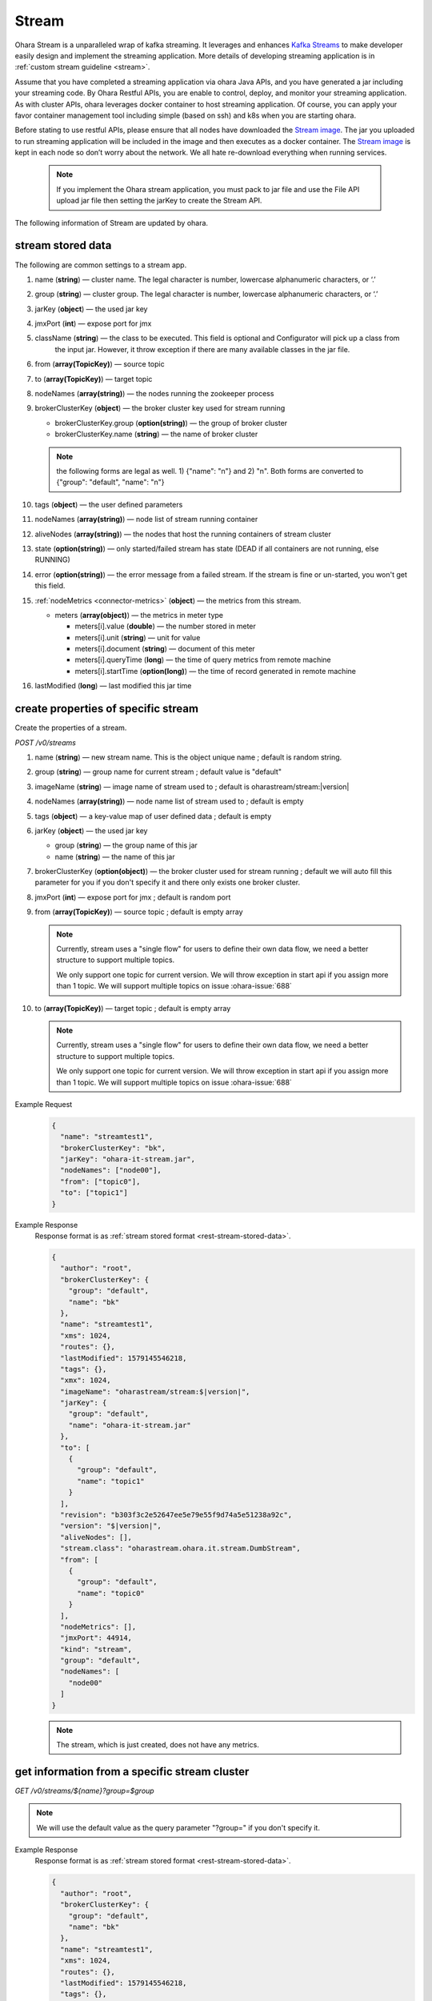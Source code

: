 ..
.. Copyright 2019 is-land
..
.. Licensed under the Apache License, Version 2.0 (the "License");
.. you may not use this file except in compliance with the License.
.. You may obtain a copy of the License at
..
..     http://www.apache.org/licenses/LICENSE-2.0
..
.. Unless required by applicable law or agreed to in writing, software
.. distributed under the License is distributed on an "AS IS" BASIS,
.. WITHOUT WARRANTIES OR CONDITIONS OF ANY KIND, either express or implied.
.. See the License for the specific language governing permissions and
.. limitations under the License.
..

.. _rest-stream:

Stream
=========

Ohara Stream is a unparalleled wrap of kafka streaming. It leverages
and enhances `Kafka Streams`_ to make
developer easily design and implement the streaming application. More
details of developing streaming application is in :ref:`custom stream guideline <stream>`.

Assume that you have completed a streaming application via ohara Java
APIs, and you have generated a jar including your streaming code. By
Ohara Restful APIs, you are enable to control, deploy, and monitor
your streaming application. As with cluster APIs, ohara leverages
docker container to host streaming application. Of course, you can
apply your favor container management tool including simple (based on ssh)
and k8s when you are starting ohara.

Before stating to use restful APIs, please ensure that all nodes have
downloaded the `Stream image`_.
The jar you uploaded to run streaming application will be included in
the image and then executes as a docker container. The `Stream image`_
is kept in each node so don’t worry about the network. We all hate
re-download everything when running services.

  .. note::
    If you implement the Ohara stream application, you must pack to jar file
    and use the File API upload jar file then setting the jarKey to create the
    Stream API.

The following information of Stream are updated by ohara.

.. _rest-stream-stored-data:

stream stored data
~~~~~~~~~~~~~~~~~~~~~

The following are common settings to a stream app.

#. name (**string**) — cluster name. The legal character is number, lowercase alphanumeric characters, or ‘.’
#. group (**string**) — cluster group. The legal character is number, lowercase alphanumeric characters, or ‘.’
#. jarKey (**object**) — the used jar key
#. jmxPort (**int**) — expose port for jmx
#. className (**string**) — the class to be executed. This field is optional and Configurator will pick up a class from
                            the input jar. However, it throw exception if there are many available classes in the jar file.
#. from (**array(TopicKey)**) — source topic
#. to (**array(TopicKey)**) — target topic
#. nodeNames (**array(string)**) — the nodes running the zookeeper process
#. brokerClusterKey (**object**) — the broker cluster key used for stream running

   - brokerClusterKey.group (**option(string)**) — the group of broker cluster
   - brokerClusterKey.name (**string**) — the name of broker cluster

   .. note::
     the following forms are legal as well. 1) {"name": "n"} and 2) "n". Both forms are converted to
     {"group": "default", "name": "n"}

#. tags (**object**) — the user defined parameters
#. nodeNames (**array(string)**) — node list of stream running container
#. aliveNodes (**array(string)**) — the nodes that host the running containers of stream cluster
#. state (**option(string)**) — only started/failed stream has state (DEAD if all containers are not running, else RUNNING)
#. error (**option(string)**) — the error message from a failed stream.
   If the stream is fine or un-started, you won't get this field.
#. :ref:`nodeMetrics <connector-metrics>` (**object**) — the metrics from this stream.

   - meters (**array(object)**) — the metrics in meter type

     - meters[i].value (**double**) — the number stored in meter
     - meters[i].unit (**string**) — unit for value
     - meters[i].document (**string**) — document of this meter
     - meters[i].queryTime (**long**) — the time of query metrics from remote machine
     - meters[i].startTime (**option(long)**) — the time of record generated in remote machine

#. lastModified (**long**) — last modified this jar time

.. _rest-stream-create-properties:

create properties of specific stream
~~~~~~~~~~~~~~~~~~~~~~~~~~~~~~~~~~~~~~~

Create the properties of a stream.

*POST /v0/streams*

#. name (**string**) — new stream name. This is the object unique name ; default is random string.
#. group (**string**) — group name for current stream ; default value is "default"
#. imageName (**string**) — image name of stream used to ; default is oharastream/stream:|version|
#. nodeNames (**array(string)**) — node name list of stream used to ; default is empty
#. tags (**object**) — a key-value map of user defined data ; default is empty
#. jarKey (**object**) — the used jar key

   - group (**string**) — the group name of this jar
   - name (**string**) — the name of this jar

#. brokerClusterKey (**option(object)**) — the broker cluster used for stream running ; default we will auto fill this
   parameter for you if you don't specify it and there only exists one broker cluster.
#. jmxPort (**int**) — expose port for jmx ; default is random port
#. from (**array(TopicKey)**) — source topic ; default is empty array

   .. note::
      Currently, stream uses a "single flow" for users to define their own data flow, we need a better
      structure to support multiple topics.

      We only support one topic for current version. We will throw exception in start api if you assign
      more than 1 topic. We will support multiple topics on issue :ohara-issue:`688`

#. to (**array(TopicKey)**) — target topic ; default is empty array

   .. note::
      Currently, stream uses a "single flow" for users to define their own data flow, we need a better
      structure to support multiple topics.

      We only support one topic for current version. We will throw exception in start api if you assign
      more than 1 topic. We will support multiple topics on issue :ohara-issue:`688`

Example Request
  .. code-block:: json

    {
      "name": "streamtest1",
      "brokerClusterKey": "bk",
      "jarKey": "ohara-it-stream.jar",
      "nodeNames": ["node00"],
      "from": ["topic0"],
      "to": ["topic1"]
    }

Example Response
  Response format is as :ref:`stream stored format <rest-stream-stored-data>`.

  .. code-block:: json

    {
      "author": "root",
      "brokerClusterKey": {
        "group": "default",
        "name": "bk"
      },
      "name": "streamtest1",
      "xms": 1024,
      "routes": {},
      "lastModified": 1579145546218,
      "tags": {},
      "xmx": 1024,
      "imageName": "oharastream/stream:$|version|",
      "jarKey": {
        "group": "default",
        "name": "ohara-it-stream.jar"
      },
      "to": [
        {
          "group": "default",
          "name": "topic1"
        }
      ],
      "revision": "b303f3c2e52647ee5e79e55f9d74a5e51238a92c",
      "version": "$|version|",
      "aliveNodes": [],
      "stream.class": "oharastream.ohara.it.stream.DumbStream",
      "from": [
        {
          "group": "default",
          "name": "topic0"
        }
      ],
      "nodeMetrics": [],
      "jmxPort": 44914,
      "kind": "stream",
      "group": "default",
      "nodeNames": [
        "node00"
      ]
    }

  .. note::
     The stream, which is just created, does not have any metrics.


.. _rest-stream-get-information:

get information from a specific stream cluster
~~~~~~~~~~~~~~~~~~~~~~~~~~~~~~~~~~~~~~~~~~~~~~~~~

*GET /v0/streams/${name}?group=$group*

.. note::
   We will use the default value as the query parameter "?group=" if you don't specify it.

Example Response
  Response format is as :ref:`stream stored format <rest-stream-stored-data>`.

  .. code-block:: json

    {
      "author": "root",
      "brokerClusterKey": {
        "group": "default",
        "name": "bk"
      },
      "name": "streamtest1",
      "xms": 1024,
      "routes": {},
      "lastModified": 1579145546218,
      "tags": {},
      "xmx": 1024,
      "imageName": "oharastream/stream:$|version|",
      "jarKey": {
        "group": "default",
        "name": "ohara-it-stream.jar"
      },
      "to": [
        {
          "group": "default",
          "name": "topic1"
        }
      ],
      "revision": "b303f3c2e52647ee5e79e55f9d74a5e51238a92c",
      "version": "$|version|",
      "aliveNodes": [],
      "stream.class": "oharastream.ohara.it.stream.DumbStream",
      "from": [
        {
          "group": "default",
          "name": "topic0"
        }
      ],
      "nodeMetrics": [],
      "jmxPort": 44914,
      "kind": "stream",
      "group": "default",
      "nodeNames": [
        "node00"
      ]
    }

list information of stream cluster
~~~~~~~~~~~~~~~~~~~~~~~~~~~~~~~~~~~~~

*GET /v0/streams*

the accepted query keys are listed below.
#. author
#. group
#. name
#. lastModified
#. tags
#. state
#. aliveNodes
#. key
#. version

Example Response
  Response format is as :ref:`stream stored format <rest-stream-stored-data>`.

  .. code-block:: json

    [
      {
        "author": "root",
        "brokerClusterKey": {
          "group": "default",
          "name": "bk"
        },
        "name": "streamtest1",
        "xms": 1024,
        "routes": {},
        "lastModified": 1579145546218,
        "tags": {},
        "xmx": 1024,
        "imageName": "oharastream/stream:$|version|",
        "jarKey": {
          "group": "default",
          "name": "ohara-it-stream.jar"
        },
        "to": [
          {
            "group": "default",
            "name": "topic1"
          }
        ],
        "revision": "b303f3c2e52647ee5e79e55f9d74a5e51238a92c",
        "version": "$|version|",
        "aliveNodes": [],
        "stream.class": "oharastream.ohara.it.stream.DumbStream",
        "from": [
          {
            "group": "default",
            "name": "topic0"
          }
        ],
        "nodeMetrics": [],
        "jmxPort": 44914,
        "kind": "stream",
        "group": "default",
        "nodeNames": [
          "node00"
        ]
      }
    ]

.. _rest-stream-update-information:

update properties of specific stream
~~~~~~~~~~~~~~~~~~~~~~~~~~~~~~~~~~~~~~~

Update the properties of a non-started stream.

*PUT /v0/streams/${name}?group=$group*

.. note::
   If the required stream (group, name) was not exists, we will try to use this request as
   :ref:`create stream <rest-stream-create-properties>`

#. imageName (**option(string)**) — image name of stream used to.
#. nodeNames (**option(array(string))**) — node name list of stream used to.
#. tags (**option(object)**) — a key-value map of user defined data.
#. jarKey (**option(option(object))**) — the used jar key

   - group (**option(string)**) — the group name of this jar
   - name (**option(string)**) — the name without extension of this jar

#. jmxPort (**option(int)**) — expose port for jmx.
#. from (**option(array(string))**) — source topic.

   .. note::
      Currently, stream uses a "single flow" for users to define their own data flow, we need a better
      structure to support multiple topics.

      we only support one topic for current version. We will throw exception in start api if you assign
      more than 1 topic. We will support multiple topics on issue :ohara-issue:`688`

#. to (**option(array(string))**) — target topic.

   .. note::
      Currently, stream uses a "single flow" for users to define their own data flow, we need a better
      structure to support multiple topics.

      we only support one topic for current version. We will throw exception in start api if you assign
      more than 1 topic. We will support multiple topics on issue :ohara-issue:`688`

Example Request
  .. code-block:: json

    {
      "from": ["topic2"],
      "to": ["topic3"],
      "jarKey": "ohara-it-stream.jar",
      "nodeNames": ["node01"]
    }

Example Response
  Response format is as :ref:`stream stored format <rest-stream-stored-data>`.

  .. code-block:: json

    {
      "author": "root",
      "brokerClusterKey": {
        "group": "default",
        "name": "bk"
      },
      "name": "streamtest1",
      "xms": 1024,
      "routes": {},
      "lastModified": 1579153777586,
      "tags": {},
      "xmx": 1024,
      "imageName": "oharastream/stream:$|version|",
      "jarKey": {
        "group": "default",
        "name": "ohara-it-stream.jar"
      },
      "to": [
        {
          "group": "default",
          "name": "topic3"
        }
      ],
      "revision": "b303f3c2e52647ee5e79e55f9d74a5e51238a92c",
      "version": "$|version|",
      "aliveNodes": [],
      "stream.class": "oharastream.ohara.it.stream.DumbStream",
      "from": [
        {
          "group": "default",
          "name": "topic2"
        }
      ],
      "nodeMetrics": [],
      "jmxPort": 44914,
      "kind": "stream",
      "group": "default",
      "nodeNames": [
        "node01"
      ]
    }

delete properties of specific stream
~~~~~~~~~~~~~~~~~~~~~~~~~~~~~~~~~~~~~~~

Delete the properties of a non-started stream. This api only remove
the stream component which is stored in pipeline.

*DELETE /v0/streams/${name}?group=$group*

.. note::
   We will use the default value as the query parameter "?group=" if you don't specify it.

**Example Response**

  ::

     204 NoContent

  .. note::
     It is ok to delete an nonexistent properties, and the response is 204
     NoContent.


start a Stream
~~~~~~~~~~~~~~~~~

*PUT /v0/streams/${name}/start?group=$group*

.. note::
   We will use the default value as the query parameter "?group=" if you don't specify it.

Example Response
  ::

    202 Accepted

  .. note::
     You should use :ref:`get stream <rest-stream-get-information>` to fetch up-to-date status

.. _rest-stop-stream:

stop a Stream
~~~~~~~~~~~~~~~~

This action will graceful stop and remove all docker containers belong
to this stream. Note: successful stop stream will have no status.

*PUT /v0/streams/${name}/stop?group=$group[&force=true]*

Query Parameters
  #. force (**boolean**) — true if you don’t want to wait the graceful shutdown
     (it can save your time but may damage your data).

.. note::
   We will use the default value as the query parameter "?group=" if you don't specify it.

Example Response
  ::

    202 Accepted

  .. note::

     You should use :ref:`get stream <rest-stream-get-information>` to fetch up-to-date status

get topology tree graph from specific stream
~~~~~~~~~~~~~~~~~~~~~~~~~~~~~~~~~~~~~~~~~~~~~~~

[TODO] This is not implemented yet !

*GET /v0/streams/view/${name}*

Example Response
  #. jarInfo (**string**) — the upload jar information
  #. name (**string**) — the stream name
  #. poneglyph (**object**) — the stream topology tree graph

      - steles (**array(object)**) — the topology collection

         - steles[i].kind (**string**) — this component kind (SOURCE,
           PROCESSOR, or SINK)
         - steles[i].key (**string**) — this component kind with order
         - steles[i].name (**string**) — depend on kind, the name is

            - SOURCE — source topic name
            - PROCESSOR — the function name
            - SINK — target topic name

         - steles[i].from (**string**) — the prior component key (could be
           empty if this is the first component)
         - steles[i].to (**string**) — the posterior component key (could be
           empty if this is the final component)

  .. code-block:: json

     {
       "jarInfo": {
         "name": "stream-app",
         "group": "wk01",
         "size": 1234,
         "lastModified": 1542102595892
       },
       "name": "my-app",
       "poneglyph": {
         "steles": [
           {
             "kind": "SOURCE",
             "key" : "SOURCE-0",
             "name": "stream-in",
             "from": "",
             "to": "PROCESSOR-1"
           },
           {
             "kind": "PROCESSOR",
             "key" : "PROCESSOR-1",
             "name": "filter",
             "from": "SOURCE-0",
             "to": "PROCESSOR-2"
           },
           {
             "kind": "PROCESSOR",
             "key" : "PROCESSOR-2",
             "name": "mapvalues",
             "from": "PROCESSOR-1",
             "to": "SINK-3"
           },
           {
             "kind": "SINK",
             "key" : "SINK-3",
             "name": "stream-out",
             "from": "PROCESSOR-2",
             "to": ""
           }
         ]
       }
     }

.. _Kafka Streams: kafka streams <https://kafka.apache.org/documentation/streams
.. _Stream image: https://cloud.docker.com/u/oharastream/repository/docker/oharastream/stream